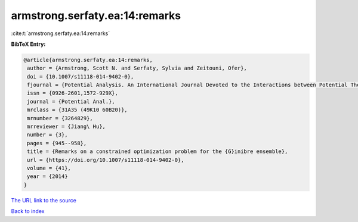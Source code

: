 armstrong.serfaty.ea:14:remarks
===============================

:cite:t:`armstrong.serfaty.ea:14:remarks`

**BibTeX Entry:**

.. code-block:: bibtex

   @article{armstrong.serfaty.ea:14:remarks,
    author = {Armstrong, Scott N. and Serfaty, Sylvia and Zeitouni, Ofer},
    doi = {10.1007/s11118-014-9402-0},
    fjournal = {Potential Analysis. An International Journal Devoted to the Interactions between Potential Theory, Probability Theory, Geometry and Functional Analysis},
    issn = {0926-2601,1572-929X},
    journal = {Potential Anal.},
    mrclass = {31A35 (49K10 60B20)},
    mrnumber = {3264829},
    mrreviewer = {Jiang\ Hu},
    number = {3},
    pages = {945--958},
    title = {Remarks on a constrained optimization problem for the {G}inibre ensemble},
    url = {https://doi.org/10.1007/s11118-014-9402-0},
    volume = {41},
    year = {2014}
   }
`The URL link to the source <ttps://doi.org/10.1007/s11118-014-9402-0}>`_


`Back to index <../By-Cite-Keys.html>`_
